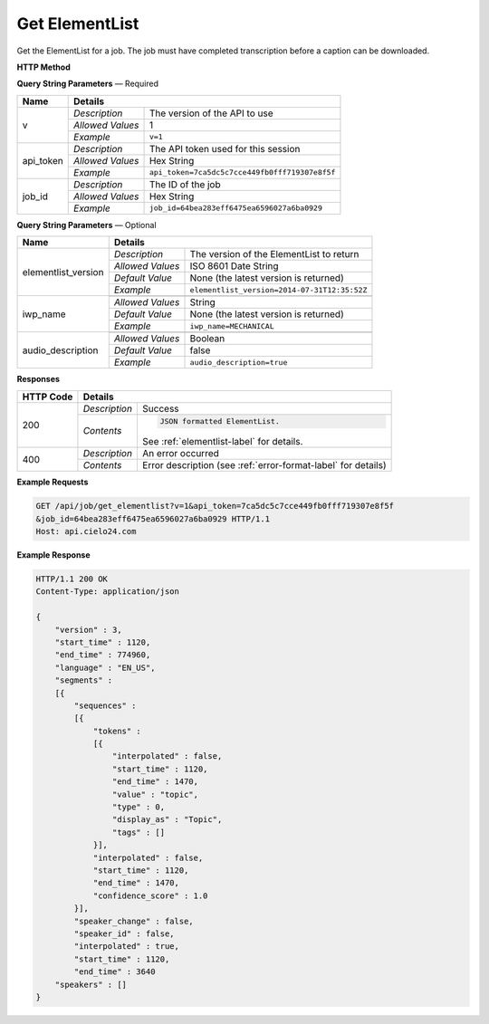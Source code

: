 Get ElementList
===============

Get the ElementList for a job.
The job must have completed transcription before a caption can be downloaded.

**HTTP Method**

.. http:get:: /api/job/get_elementlist

**Query String Parameters** — Required

+------------------+------------------------------------------------------------------------------+
| Name             | Details                                                                      |
+==================+==================+===========================================================+
| v                | `Description`    | The version of the API to use                             |
|                  +------------------+-----------------------------------------------------------+
|                  | `Allowed Values` | 1                                                         |
|                  +------------------+-----------------------------------------------------------+
|                  | `Example`        | ``v=1``                                                   |
+------------------+------------------+-----------------------------------------------------------+
| api_token        | `Description`    | The API token used for this session                       |
|                  +------------------+-----------------------------------------------------------+
|                  | `Allowed Values` | Hex String                                                |
|                  +------------------+-----------------------------------------------------------+
|                  | `Example`        | ``api_token=7ca5dc5c7cce449fb0fff719307e8f5f``            |
+------------------+------------------+-----------------------------------------------------------+
| job_id           | `Description`    | The ID of the job                                         |
|                  +------------------+-----------------------------------------------------------+
|                  | `Allowed Values` | Hex String                                                |
|                  +------------------+-----------------------------------------------------------+
|                  | `Example`        | ``job_id=64bea283eff6475ea6596027a6ba0929``               |
+------------------+------------------+-----------------------------------------------------------+

**Query String Parameters** — Optional

+---------------------+---------------------------------------------------------------------------+
| Name                | Details                                                                   |
+=====================+==================+========================================================+
| elementlist_version | `Description`    | The version of the ElementList to return               |
|                     +------------------+--------------------------------------------------------+
|                     | `Allowed Values` | ISO 8601 Date String                                   |
|                     +------------------+--------------------------------------------------------+
|                     | `Default Value`  | None (the latest version is returned)                  |
|                     +------------------+--------------------------------------------------------+
|                     | `Example`        | ``elementlist_version=2014-07-31T12:35:52Z``           |
+---------------------+------------------+--------------------------------------------------------+
| iwp_name            | .. raw:: html                                                             |
|                     |                                                                           |
|                     |  The named version of element list to generate the transcript from.</br>  |
|                     |  If not specified, the transcript will be generated from the</br>         |
|                     |  latest version.                                                          |
|                     |                                                                           |
|                     +------------------+--------------------------------------------------------+
|                     | `Allowed Values` | String                                                 |
|                     +------------------+--------------------------------------------------------+
|                     | `Default Value`  | None (the latest version is returned)                  |
|                     +------------------+--------------------------------------------------------+
|                     | `Example`        | ``iwp_name=MECHANICAL``                                |
+---------------------+------------------+--------------------------------------------------------+
| audio_description   | .. raw:: html                                                             |
|                     |                                                                           |
|                     |  Select output file format                                                |
|                     |                                                                           |
|                     +------------------+--------------------------------------------------------+
|                     | `Allowed Values` | Boolean                                                |
|                     +------------------+--------------------------------------------------------+
|                     | `Default Value`  | false                                                  |
|                     +------------------+--------------------------------------------------------+
|                     | `Example`        | ``audio_description=true``                             |
+---------------------+------------------+--------------------------------------------------------+

**Responses**

+-----------+------------------------------------------------------------------------------------------+
| HTTP Code | Details                                                                                  |
+===========+===============+==========================================================================+
| 200       | `Description` | Success                                                                  |
|           +---------------+--------------------------------------------------------------------------+
|           | `Contents`    | .. code-block:: javascript                                               |
|           |               |                                                                          |
|           |               |  JSON formatted ElementList.                                             |
|           |               |                                                                          |
|           |               | .. container::                                                           |
|           |               |                                                                          |
|           |               |    See :ref:`elementlist-label` for details.                             |
|           |               |                                                                          |
+-----------+---------------+--------------------------------------------------------------------------+
| 400       | `Description` | An error occurred                                                        |
|           +---------------+--------------------------------------------------------------------------+
|           | `Contents`    | Error description (see :ref:`error-format-label` for details)            |
+-----------+---------------+--------------------------------------------------------------------------+

**Example Requests**

.. sourcecode:: http

    GET /api/job/get_elementlist?v=1&api_token=7ca5dc5c7cce449fb0fff719307e8f5f
    &job_id=64bea283eff6475ea6596027a6ba0929 HTTP/1.1
    Host: api.cielo24.com

**Example Response**

.. sourcecode:: http

    HTTP/1.1 200 OK
    Content-Type: application/json

    {
        "version" : 3,
        "start_time" : 1120,
        "end_time" : 774960,
        "language" : "EN_US",
        "segments" :
        [{
            "sequences" :
            [{
                "tokens" :
                [{
                    "interpolated" : false,
                    "start_time" : 1120,
                    "end_time" : 1470,
                    "value" : "topic",
                    "type" : 0,
                    "display_as" : "Topic",
                    "tags" : []
                }],
                "interpolated" : false,
                "start_time" : 1120,
                "end_time" : 1470,
                "confidence_score" : 1.0
            }],
            "speaker_change" : false,
            "speaker_id" : false,
            "interpolated" : true,
            "start_time" : 1120,
            "end_time" : 3640
        "speakers" : []
    }